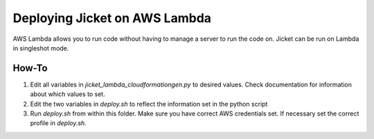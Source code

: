 Deploying Jicket on AWS Lambda
===============================

AWS Lambda allows you to run code without having to manage a server to run the code on. Jicket can be run on Lambda in
singleshot mode.


How-To
--------

1. Edit all variables in `jicket_lambda_cloudformationgen.py` to desired values. Check documentation for information about which values to set.

2. Edit the two variables in `deploy.sh` to reflect the information set in the python script

3. Run `deploy.sh` from within this folder. Make sure you have correct AWS credentials set. If necessary set the correct profile in `deploy.sh`.